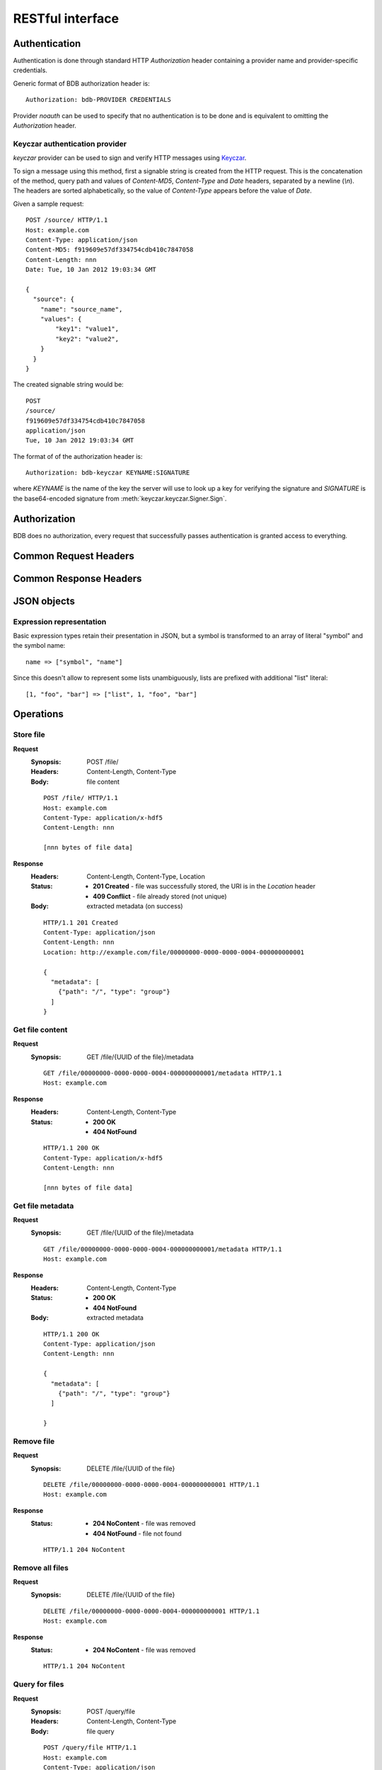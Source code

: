 RESTful interface
=================

.. _doc-rest-authentication:

Authentication
--------------

Authentication is done through standard HTTP *Authorization* header containing
a provider name and provider-specific credentials.

Generic format of BDB authorization header is::

  Authorization: bdb-PROVIDER CREDENTIALS

Provider *noauth* can be used to specify that no authentication is to be done
and is equivalent to omitting the *Authorization* header.

Keyczar authentication provider
'''''''''''''''''''''''''''''''

*keyczar* provider can be used to sign and verify HTTP messages using
`Keyczar <http://www.keyczar.org/>`_.

To sign a message using this method, first a signable string is created
from the HTTP request. This is the concatenation of the method, query path
and values of *Content-MD5*, *Content-Type* and *Date* headers, separated
by a newline (*\\n*). The headers are sorted alphabetically, so the value of
*Content-Type* appears before the value of *Date*.

Given a sample request::

  POST /source/ HTTP/1.1
  Host: example.com
  Content-Type: application/json
  Content-MD5: f919609e57df334754cdb410c7847058
  Content-Length: nnn
  Date: Tue, 10 Jan 2012 19:03:34 GMT

  {
    "source": {
      "name": "source_name",
      "values": {
          "key1": "value1",
          "key2": "value2",
      }
    }
  }

The created signable string would be::

  POST
  /source/
  f919609e57df334754cdb410c7847058
  application/json
  Tue, 10 Jan 2012 19:03:34 GMT

The format of of the authorization header is::

  Authorization: bdb-keyczar KEYNAME:SIGNATURE

where *KEYNAME* is the name of the key the server will use to look up a key
for verifying the signature and *SIGNATURE* is the base64-encoded signature
from :meth:`keyczar.keyczar.Signer.Sign`.

Authorization
-------------

BDB does no authorization, every request that successfully passes
authentication is granted access to everything.

Common Request Headers
----------------------

Common Response Headers
-----------------------

JSON objects
------------

Expression representation
'''''''''''''''''''''''''

Basic expression types retain their presentation in JSON, but a symbol is
transformed to an array of literal "symbol" and the symbol name:

::

  name => ["symbol", "name"]

Since this doesn't allow to represent some lists unambiguously, lists are
prefixed with additional "list" literal:

::

  [1, "foo", "bar"] => ["list", 1, "foo", "bar"]

Operations
----------

.. _doc-rest-op-store-file:

Store file
''''''''''
**Request**
  :Synopsis: POST /file/
  :Headers: Content-Length, Content-Type
  :Body: file content

  ::

    POST /file/ HTTP/1.1
    Host: example.com
    Content-Type: application/x-hdf5
    Content-Length: nnn

    [nnn bytes of file data]

**Response**
  :Headers: Content-Length, Content-Type, Location
  :Status:
    * **201 Created** - file was successfully stored, the URI is in the
      *Location* header
    * **409 Conflict** - file already stored (not unique)
  :Body: extracted metadata (on success)

  ::

    HTTP/1.1 201 Created
    Content-Type: application/json
    Content-Length: nnn
    Location: http://example.com/file/00000000-0000-0000-0004-000000000001
    
    {
      "metadata": [
        {"path": "/", "type": "group"}
      ]
    }

.. _doc-rest-op-get-file:

Get file content
''''''''''''''''
**Request**
  :Synopsis: GET /file/{UUID of the file}/metadata

  ::

    GET /file/00000000-0000-0000-0004-000000000001/metadata HTTP/1.1
    Host: example.com

**Response**
  :Headers: Content-Length, Content-Type
  :Status:
    * **200 OK**
    * **404 NotFound**

  ::

    HTTP/1.1 200 OK
    Content-Type: application/x-hdf5
    Content-Length: nnn

    [nnn bytes of file data]

.. _doc-rest-op-get-file-metadata:

Get file metadata
'''''''''''''''''
**Request**
  :Synopsis: GET /file/{UUID of the file}/metadata

  ::

    GET /file/00000000-0000-0000-0004-000000000001/metadata HTTP/1.1
    Host: example.com

**Response**
  :Headers: Content-Length, Content-Type
  :Status:
    * **200 OK**
    * **404 NotFound**
  :Body: extracted metadata

  ::

    HTTP/1.1 200 OK
    Content-Type: application/json
    Content-Length: nnn
    
    {
      "metadata": [
        {"path": "/", "type": "group"}
      ]

    }

.. _doc-rest-op-remove-file:

Remove file
'''''''''''
**Request**
  :Synopsis: DELETE /file/{UUID of the file}

  ::

    DELETE /file/00000000-0000-0000-0004-000000000001 HTTP/1.1
    Host: example.com

**Response**
  :Status:
    * **204 NoContent** - file was removed
    * **404 NotFound** - file not found

  ::

    HTTP/1.1 204 NoContent

.. _doc-rest-op-remove-all-files:

Remove all files
''''''''''''''''
**Request**
  :Synopsis: DELETE /file/{UUID of the file}

  ::

    DELETE /file/00000000-0000-0000-0004-000000000001 HTTP/1.1
    Host: example.com

**Response**
  :Status:
    * **204 NoContent** - file was removed

  ::

    HTTP/1.1 204 NoContent

.. _doc-rest-op-query-file:

Query for files
'''''''''''''''
**Request**
  :Synopsis: POST /query/file
  :Headers: Content-Length, Content-Type
  :Body: file query

  ::

    POST /query/file HTTP/1.1
    Host: example.com
    Content-Type: application/json
    Content-Length: nnn

    {
      "filter": ["eq" ["attribute", "what/object", "string"] "PVOL"],
      "order": [["desc" ["attribute", "file:uuid", "string"]]],
      "limit": 10,
      "skip": 20
    }

**Response**
  :Headers: Content-Length, Content-Type
  :Status:
    * **200 OK**
  :Body: result rows


  ::

    HTTP/1.1 200 OK
    Content-Type: application/json
    Content-Length: nnn
    
    {
      "rows": [
        {"uuid": "00000000-0000-0000-0004-000000000001"},
        {"uuid": "00000000-0000-0000-0004-000000000002"}
      ]
    }

.. _doc-rest-op-query-attribute:

Query for metadata attributes
'''''''''''''''''''''''''''''
**Request**
  :Synopsis: POST /query/attribute
  :Headers: Content-Length, Content-Type
  :Body: attribute query

  ::

    POST /query/attribute HTTP/1.1
    Host: example.com
    Content-Type: application/json
    Content-Length: nnn

    {
      "fetch": {"uuid": ["attribute", "file:uuid", "string"]},
      "filter": ["eq" ["attribute", "what/object", "string"] "PVOL"],
      "order": [["desc" ["attribute", "file:uuid", "string"]]],
      "limit": 10,
      "skip": 20
    }

**Response**
  :Headers: Content-Length, Content-Type
  :Status:
    * **200 OK**
  :Body: result rows

  ::

    HTTP/1.1 200 OK
    Content-Type: application/json
    Content-Length: nnn
    
    {
      "rows": [
        {"uuid": "00000000-0000-0000-0004-000000000001"},
        {"uuid": "00000000-0000-0000-0004-000000000002"}
      ]
    }

.. _doc-rest-op-get-sources:

Get defined sources
'''''''''''''''''''
**Request**
  :Synopsis: GET /source/

  ::

    GET /source/ HTTP/1.1
    Host: example.com

**Response**
  :Headers: Content-Length, Content-Type
  :Status:
    * **200 OK**
  :Body: extracted metadata

  ::

    HTTP/1.1 200 OK
    Content-Type: application/json
    Content-Length: nnn
    
    {
      "sources": [
        {"name": "source1", "values": {"key1": "value"}},
        {"name": "source2", "values:" {"key2": "value"}},
      ]
    }

.. _doc-rest-op-add-source:

Add source definition
'''''''''''''''''''''

**Request**
  :Headers: Content-Length, Content-Type
  :Synopsis: POST /source/
  :Body: source object

  ::

    POST /source/ HTTP/1.1
    Host: example.com
    Content-Type: application/json
    Content-Length: nnn

    {
      "source": {
        "name": "source_name",
        "values": {
            "key1": "value1",
            "key2": "value2",
        }
      }
    }

**Response**
  :Headers: Location
  :Status:
    * **201 CREATED** - source was successfully stored, the URI is in the
      *Location* header
    * **409 CONFLICT** - source with such name is already stored

  ::

    HTTP/1.1 201 CREATED
    Location: http://example.com/source/source_name

.. _doc-rest-op-update-source:

Update source definition
''''''''''''''''''''''''
**Request**
  :Headers: Content-Length, Content-Type
  :Synopsis: PUT /source/name
  :Body: source object

  ::

    PUT /source/name HTTP/1.1
    Host: example.com
    Content-Type: application/json
    Content-Length: nnn

    {
      "source": {
        "name": "new_name",
        "values": {
            "key1": "value1",
            "key2": "value2",
        }
      }
    }

**Response**
  :Headers: Location
  :Status:
    * **204 NO CONTENT** - the source definition was source was successfully
      stored, the URI is in the *Location* header
    * **404 NOT FOUND** - source was not found
    * **409 CONFLICT** - source with such name is already stored

  ::

    HTTP/1.1 20O OK
    Location: http://example.com/source/new_name

.. _doc-rest-op-remove-source:

Remove source definition
''''''''''''''''''''''''
**Request**
  :Synopsis: DELETE /source/name

  ::

    DELETE /source/name HTTP/1.1
    Host: example.com

**Response**
  :Headers: Location
  :Status:
    * **200 OK** - the source was removed
    * **404 NOT FOUND** - source not found
    * **409 CONFLICT** - source has files associated and can't be removed

  ::

    HTTP/1.1 20O OK
